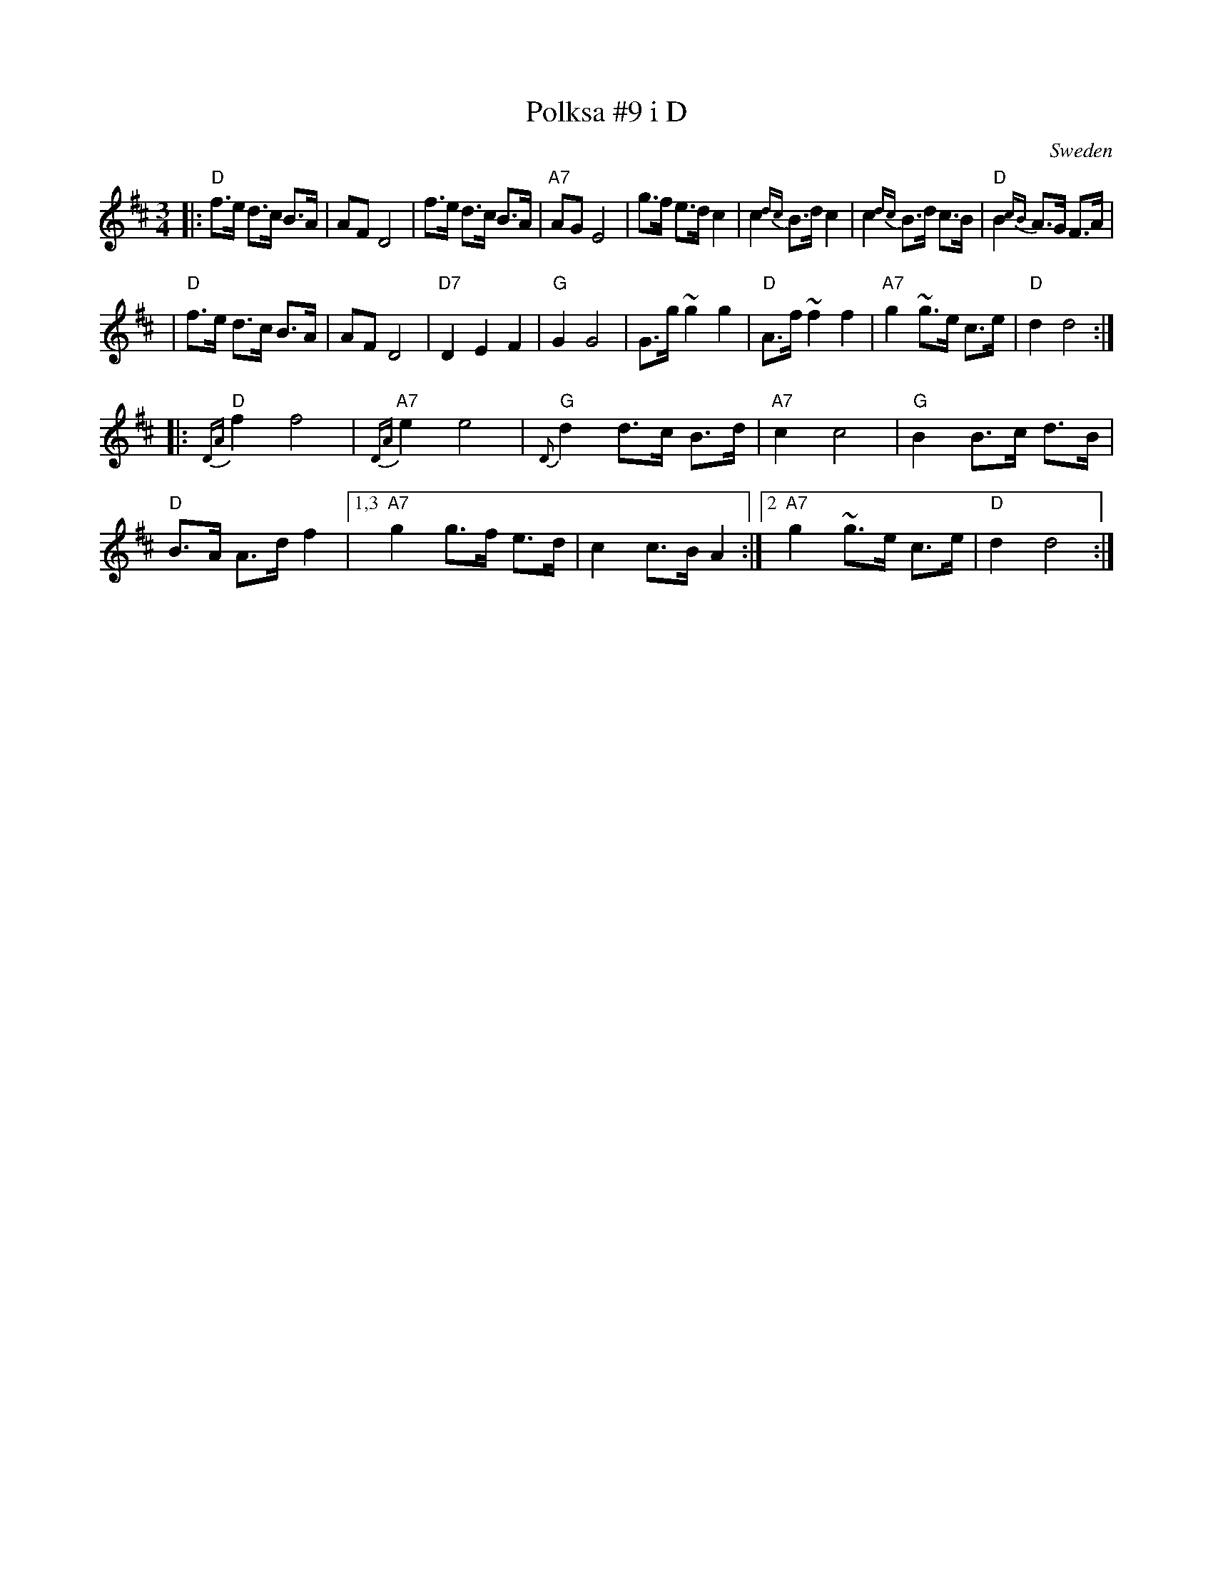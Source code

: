 X: 1
T: Polksa #9 i D
O: Sweden
R: polska, Bodapolska
Z: 2009 John Chambers <jc:trillian.mit.edu>
S: handwritten notes from the 1970s
M: 3/4
L: 1/8
K: D
|: "D"f>e d>c B>A | AF D4 | f>e d>c B>A | "A7"AG E4 \
|     g>f e>d c2 | c2{dc} B>d c2 | c2{dc} B>d c>B | "D"B2{cB} A>G F>A |
|  "D"f>e d>c B>A | AF D4 | "D7"D2 E2 F2 | "G"G2 G4 \
|     G>g ~g2 g2 | "D"A>f ~f2 f2 | "A7"g2 ~g>e c>e | "D"d2 d4 :|
|: "D"{DA}f2 f4 | "A7"{DA}e2 e4 | "G"{D}d2 d>c B>d | "A7"c2 c4 \
|  "G"B2 B>c d>B | "D"B>A A>d f2 |1,3 "A7"g2 g>f e>d | c2 c>B A2 :|2 "A7"g2 ~g>e c>e | "D"d2 d4 :|
